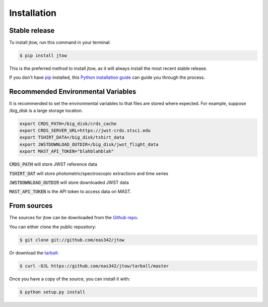 .. highlight:: shell

============
Installation
============


Stable release
--------------

To install jtow, run this command in your terminal:

.. code-block:: console

    $ pip install jtow

This is the preferred method to install jtow, as it will always install the most recent stable release.

If you don't have `pip`_ installed, this `Python installation guide`_ can guide
you through the process.

.. _pip: https://pip.pypa.io
.. _Python installation guide: http://docs.python-guide.org/en/latest/starting/installation/


Recommended Environmental Variables
-----------------------------------
It is recommended to set the environmental variables to that files are stored where expected.
For example, suppose /big_disk is a large storage location.

.. code-block:: bash

    export CRDS_PATH=/big_disk/crds_cache
    export CRDS_SERVER_URL=https://jwst-crds.stsci.edu
    export TSHIRT_DATA=/big_disk/tshirt_data
    export JWSTDOWNLOAD_OUTDIR=/big_disk/jwst_flight_data
    export MAST_API_TOKEN="blahblahblah"

:code:`CRDS_PATH` will store JWST reference data

:code:`TSHIRT_DAT` will store photometric/spectroscopic extractions and time series

:code:`JWSTDOWNLOAD_OUTDIR` will store downloaded JWST data

:code:`MAST_API_TOKEN` is the API token to access data on MAST.


From sources
------------

The sources for jtow can be downloaded from the `Github repo`_.

You can either clone the public repository:

.. code-block:: console

    $ git clone git://github.com/eas342/jtow

Or download the `tarball`_:

.. code-block:: console

    $ curl -OJL https://github.com/eas342/jtow/tarball/master

Once you have a copy of the source, you can install it with:

.. code-block:: console

    $ python setup.py install


.. _Github repo: https://github.com/eas342/jtow
.. _tarball: https://github.com/eas342/jtow/tarball/master
